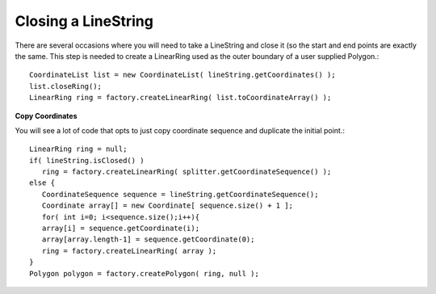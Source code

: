 Closing a LineString
--------------------

There are several occasions where you will need to take a LineString and close it (so the start and end points are exactly the same. This step is needed to create a LinearRing used as the outer boundary of a user supplied Polygon.::
  
  CoordinateList list = new CoordinateList( lineString.getCoordinates() );
  list.closeRing();
  LinearRing ring = factory.createLinearRing( list.toCoordinateArray() );

**Copy Coordinates**
  
You will see a lot of code that opts to just copy coordinate sequence and duplicate the initial point.::

  LinearRing ring = null;
  if( lineString.isClosed() )
     ring = factory.createLinearRing( splitter.getCoordinateSequence() );
  else {
     CoordinateSequence sequence = lineString.getCoordinateSequence();
     Coordinate array[] = new Coordinate[ sequence.size() + 1 ];
     for( int i=0; i<sequence.size();i++){
     array[i] = sequence.getCoordinate(i);
     array[array.length-1] = sequence.getCoordinate(0);                        
     ring = factory.createLinearRing( array );
  }
  Polygon polygon = factory.createPolygon( ring, null );

